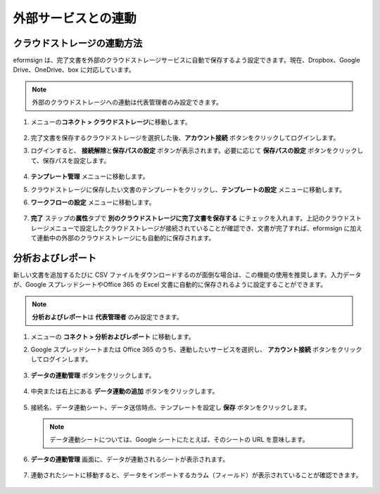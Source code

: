 外部サービスとの連動
=======================

クラウドストレージの連動方法
----------------------------

eformsign は、完了文書を外部のクラウドストレージサービスに自動で保存するよう設定できます。現在、Dropbox、Google Drive、OneDrive、box に対応しています。

.. note::

   外部のクラウドストレージへの連動は代表管理者のみ設定できます。

1. メニューの\ **コネクト > クラウドストレージ**\ に移動します。

   .. figure:: resources/connect_1.png
      :alt: クラウドストレージの画面
      :width: 750px

2. 完了文書を保存するクラウドストレージを選択した後、\ **アカウント接続** ボタンをクリックしてログインします。

3. ログインすると、 **接続解除**\ と\ **保存パスの設定** ボタンが表示されます。必要に応じて **保存パスの設定** ボタンをクリックして、保存パスを設定します。

   .. figure:: resources/connect_2.png
      :alt: クラウドストレージのアカウント接続と接続解除
      :width: 700px

4. **テンプレート管理** メニューに移動します。

5. クラウドストレージに保存したい文書のテンプレートをクリックし、**テンプレートの設定** メニューに移動します。

6. **ワークフローの設定** メニューに移動します。

   .. figure:: resources/connect_4.png
      :alt: ワークフロー設定時の完了ステップの設定
      :width: 700px

7. **完了** ステップの\ **属性**\ タブで **別のクラウドストレージに完了文書を保存する** にチェックを入れます。上記のクラウドストレージメニューで設定したクラウドストレージが接続されていることが確認でき、文書が完了すれば、eformsign に加えて連動中の外部のクラウドストレージにも自動的に保存されます。

   .. figure:: resources/connect_5.png
      :alt: 別のクラウドストレージに完了文書を保存するのチェックボックス
      :width: 700px

分析およびレポート
---------------------

新しい文書を追加するたびに CSV ファイルをダウンロードするのが面倒な場合は、この機能の使用を推奨します。入力データが、Google スプレッドシートやOffice 365 の Excel 文書に自動的に保存されるように設定することができます。

.. note::

   **分析およびレポート**\ は **代表管理者** のみ設定できます。

.. figure:: resources/analytic_1.png
   :alt: 分析およびレポートの画面
   :width: 700px

1. メニューの **コネクト > 分析およびレポート** に移動します。

2. Google スプレッドシートまたは Office 365 のうち、連動したいサービスを選択し、 **アカウント接続** ボタンをクリックしてログインします。

   .. figure:: resources/analytic_2.png
      :alt: 分析およびレポートの画面
      :width: 700px

3. **データの連動管理** ボタンをクリックします。

   .. figure:: resources/analytic_3.png
      :alt: データの連動管理の画面
      :width: 700px

4. 中央または右上にある **データ連動の追加** ボタンをクリックします。

   .. figure:: resources/analytic_4.png
      :alt: データの連動管理の画面
      :width: 700px

5. 接続名、データ連動シート、データ送信時点、テンプレートを設定し **保存** ボタンをクリックします。

   .. figure:: resources/analytic_5.png
      :alt: データの連動管理の画面
      :width: 600px

   .. figure:: resources/analytic_6.png
      :alt: データの連動管理の画面
      :width: 700px

   .. note::

      データ連動シートについては、Google シートにたとえば、そのシートの URL を意味します。

6. **データの連動管理** 画面に、データが連動されるシートが表示されます。

   .. figure:: resources/analytic_7.png
      :alt: データの連動管理の画面
      :width: 700px

7. 連動されたシートに移動すると、データをインポートするカラム（フィールド）が表示されていることが確認できます。

   .. figure:: resources/analytic_8.png
      :alt: データの連動管理の画面
      :width: 700px
